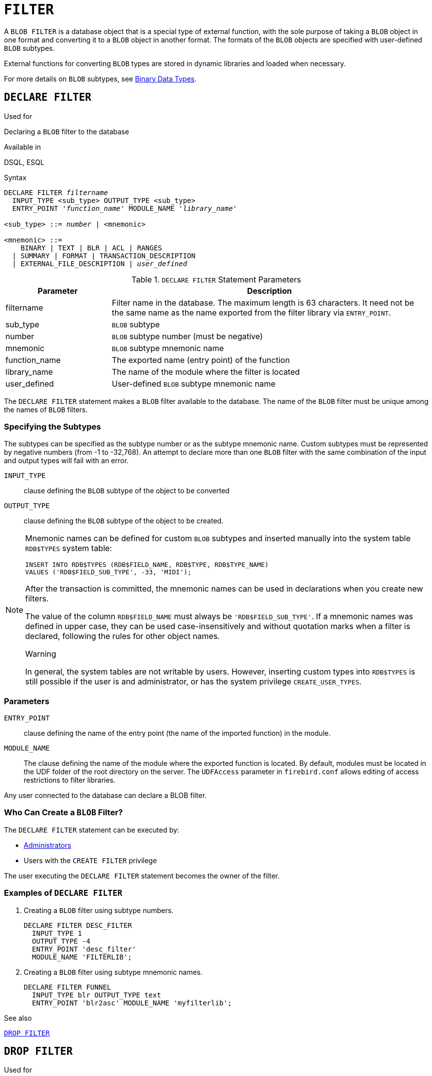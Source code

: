 [[fblangref40-ddl-filter]]
= `FILTER`

A `BLOB FILTER` is a database object that is a special type of external function, with the sole purpose of taking a `BLOB` object in one format and converting it to a `BLOB` object in another format.
The formats of the `BLOB` objects are specified with user-defined `BLOB` subtypes.

External functions for converting `BLOB` types are stored in dynamic libraries and loaded when necessary.

For more details on `BLOB` subtypes, see <<fblangref40-datatypes-bnrytypes,Binary Data Types>>.

[[fblangref40-ddl-filter-declare]]
== `DECLARE FILTER`

.Used for
Declaring a `BLOB` filter to the database

.Available in
DSQL, ESQL

.Syntax
[listing,subs=+quotes]
----
DECLARE FILTER _filtername_
  INPUT_TYPE <sub_type> OUTPUT_TYPE <sub_type>
  ENTRY_POINT '_function_name_' MODULE_NAME '_library_name_'

<sub_type> ::= _number_ | <mnemonic>

<mnemonic> ::=
    BINARY | TEXT | BLR | ACL | RANGES
  | SUMMARY | FORMAT | TRANSACTION_DESCRIPTION
  | EXTERNAL_FILE_DESCRIPTION | _user_defined_
----

[[fblangref40-ddl-tbl-declarefiltr]]
.`DECLARE FILTER` Statement Parameters
[cols="<1,<3", options="header",stripes="none"]
|===
^| Parameter
^| Description

|filtername
|Filter name in the database.
The maximum length is 63 characters.
It need not be the same name as the name exported from the filter library via `ENTRY_POINT`.

|sub_type
|`BLOB` subtype

|number
|`BLOB` subtype number (must be negative)

|mnemonic
|`BLOB` subtype mnemonic name

|function_name
|The exported name (entry point) of the function

|library_name
|The name of the module where the filter is located

|user_defined
|User-defined `BLOB` subtype mnemonic name
|===

The `DECLARE FILTER` statement makes a `BLOB` filter available to the database.
The name of the `BLOB` filter must be unique among the names of `BLOB` filters.

[[fblangref40-ddl-filter-subtype]]
=== Specifying the Subtypes

The subtypes can be specified as the subtype number or as the subtype mnemonic name.
Custom subtypes must be represented by negative numbers (from -1 to -32,768).
An attempt to declare more than one `BLOB` filter with the same combination of the input and output types will fail with an error.

`INPUT_TYPE`::
clause defining the `BLOB` subtype of the object to be converted

`OUTPUT_TYPE`::
clause defining the `BLOB` subtype of the object to be created.

[NOTE]
====
Mnemonic names can be defined for custom `BLOB` subtypes and inserted manually into the system table `RDB$TYPES` system table:

[source]
----
INSERT INTO RDB$TYPES (RDB$FIELD_NAME, RDB$TYPE, RDB$TYPE_NAME)
VALUES ('RDB$FIELD_SUB_TYPE', -33, 'MIDI');
----

After the transaction is committed, the mnemonic names can be used in declarations when you create new filters.

The value of the column `RDB$FIELD_NAME` must always be `'RDB$FIELD_SUB_TYPE'`.
If a mnemonic names was defined in upper case, they can be used case-insensitively and without quotation marks when a filter is declared, following the rules for other object names.

.Warning
In general, the system tables are not writable by users.
However, inserting custom types into `RDB$TYPES` is still possible if the user is and administrator, or has the system privilege `CREATE_USER_TYPES`.
====

[[fblangref40-ddl-filter-params]]
=== Parameters

`ENTRY_POINT`::
clause defining the name of the entry point (the name of the imported function) in the module.

`MODULE_NAME`::
The clause defining the name of the module where the exported function is located.
By default, modules must be located in the UDF folder of the root directory on the server.
The `UDFAccess` parameter in [path]`firebird.conf` allows editing of access restrictions to filter libraries.

Any user connected to the database can declare a BLOB filter.

[[fblangref40-ddl-ddl-filter-decl-who]]
=== Who Can Create a `BLOB` Filter?

The `DECLARE FILTER` statement can be executed by:

* <<fblangref40-security-administrators,Administrators>>
* Users with the `CREATE FILTER` privilege

The user executing the `DECLARE FILTER` statement becomes the owner of the filter.

[[fblangref40-ddl-ddl-filter-decl-exmpl]]
=== Examples of `DECLARE FILTER`

. Creating a `BLOB` filter using subtype numbers.
+
[source]
----
DECLARE FILTER DESC_FILTER
  INPUT_TYPE 1
  OUTPUT_TYPE -4
  ENTRY_POINT 'desc_filter'
  MODULE_NAME 'FILTERLIB';
----
. Creating a `BLOB` filter using subtype mnemonic names.
+
[source]
----
DECLARE FILTER FUNNEL
  INPUT_TYPE blr OUTPUT_TYPE text
  ENTRY_POINT 'blr2asc' MODULE_NAME 'myfilterlib';
----

.See also
<<fblangref40-ddl-filter-drop>>

[[fblangref40-ddl-filter-drop]]
== `DROP FILTER`

.Used for
Removing a `BLOB` filter declaration from the database

.Available in
DSQL, ESQL

.Syntax
[listing,subs=+quotes]
----
DROP FILTER _filtername_
----

[[fblangref40-ddl-tbl-dropfiltr]]
.`DROP FILTER` Statement Parameter
[cols="<1,<3", options="header",stripes="none"]
|===
^| Parameter
^| Description

|filtername
|Filter name in the database
|===

The `DROP FILTER` statement removes the declaration of a `BLOB` filter from the database.
Removing a `BLOB` filter from a database makes it unavailable for use from that database.
The dynamic library where the conversion function is located remains intact and the removal from one database does not affect other databases in which the same `BLOB` filter is still declared.

[[fblangref40-ddl-ddl-filter-drop-who]]
=== Who Can Drop a `BLOB` Filter?

The `DROP FILTER` statement can be executed by:

* <<fblangref40-security-administrators,Administrators>>
* The owner of the filter
* Users with the `DROP ANY FILTER` privilege

[[fblangref40-ddl-ddl-filter-drop-exmpl]]
=== `DROP FILTER` Example

.Dropping a `BLOB` filter.
[source]
----
DROP FILTER DESC_FILTER;
----

.See also
<<fblangref40-ddl-filter-declare>>
